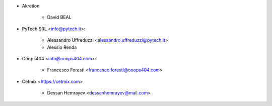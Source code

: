 * Akretion

    - David BEAL

* PyTech SRL <info@pytech.it>:

    - Alessandro Uffreduzzi <alessandro.uffreduzzi@pytech.it>
    - Alessio Renda


* Ooops404 <info@ooops404.com>:

    - Francesco Foresti <francesco.foresti@ooops404.com>

* Cetmix <https://cetmix.com>

    - Dessan Hemrayev <dessanhemrayev@mail.com>
